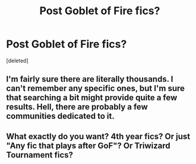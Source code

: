 #+TITLE: Post Goblet of Fire fics?

* Post Goblet of Fire fics?
:PROPERTIES:
:Score: 1
:DateUnix: 1438917067.0
:DateShort: 2015-Aug-07
:END:
[deleted]


** I'm fairly sure there are literally thousands. I can't remember any specific ones, but I'm sure that searching a bit might provide quite a few results. Hell, there are probably a few communities dedicated to it.
:PROPERTIES:
:Author: Domideus
:Score: 1
:DateUnix: 1438942571.0
:DateShort: 2015-Aug-07
:END:


** What exactly do you want? 4th year fics? Or just "Any fic that plays after GoF"? Or Triwizard Tournament fics?
:PROPERTIES:
:Author: UndeadBBQ
:Score: 1
:DateUnix: 1438947935.0
:DateShort: 2015-Aug-07
:END:
